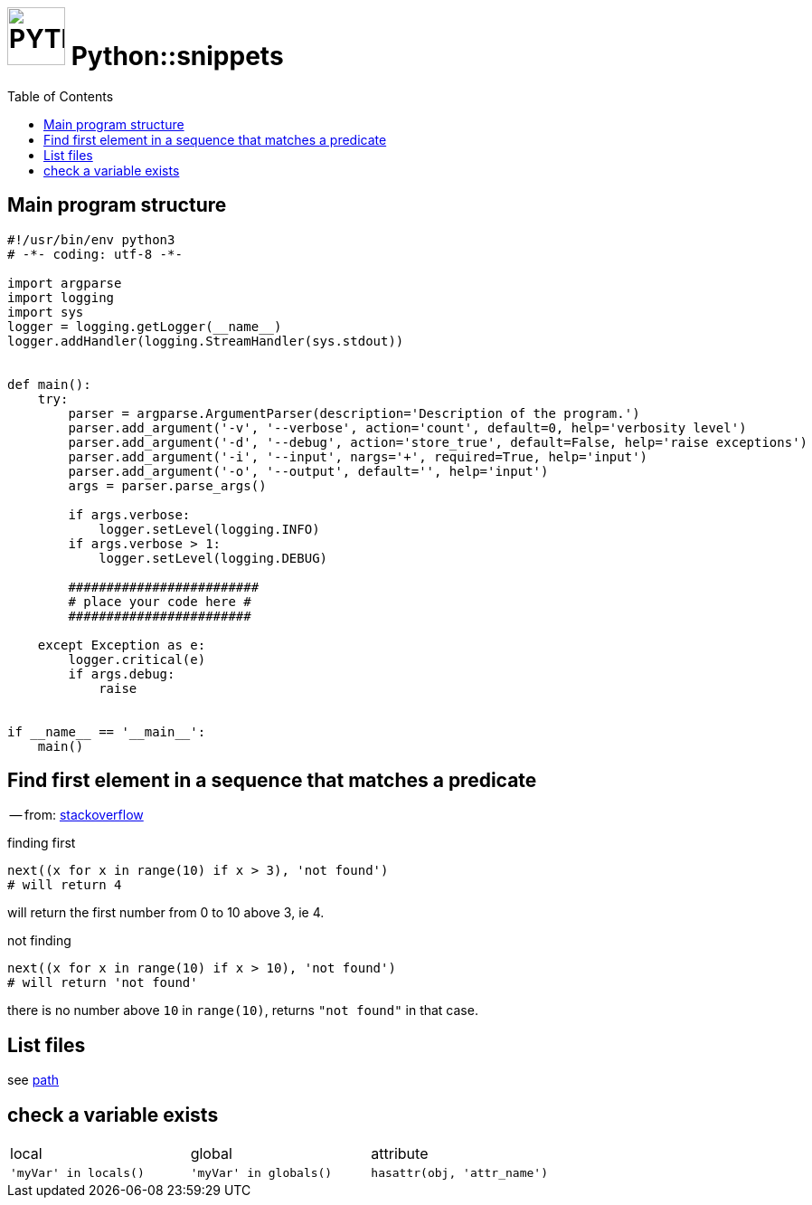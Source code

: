 # image:icon_python.svg["PYTHON", width=64px] Python::snippets
:toc:

## Main program structure

```python
#!/usr/bin/env python3
# -*- coding: utf-8 -*-

import argparse
import logging
import sys
logger = logging.getLogger(__name__)
logger.addHandler(logging.StreamHandler(sys.stdout))


def main():
    try:
        parser = argparse.ArgumentParser(description='Description of the program.')
        parser.add_argument('-v', '--verbose', action='count', default=0, help='verbosity level')
        parser.add_argument('-d', '--debug', action='store_true', default=False, help='raise exceptions')
        parser.add_argument('-i', '--input', nargs='+', required=True, help='input')
        parser.add_argument('-o', '--output', default='', help='input')
        args = parser.parse_args()

        if args.verbose:
            logger.setLevel(logging.INFO)
        if args.verbose > 1:
            logger.setLevel(logging.DEBUG)

        #########################
        # place your code here #
        ########################

    except Exception as e:
        logger.critical(e)
        if args.debug:
            raise


if __name__ == '__main__':
    main()
```

## Find first element in a sequence that matches a predicate
-- from: link:https://stackoverflow.com/questions/8534256/find-first-element-in-a-sequence-that-matches-a-predicate[stackoverflow]

.finding first
[source,python]
----
next((x for x in range(10) if x > 3), 'not found')
# will return 4
----

will return the first number from 0 to 10 above 3, ie 4.

.not finding
[source,python]
----
next((x for x in range(10) if x > 10), 'not found')
# will return 'not found'
----

there is no number above `10` in `range(10)`, returns `"not found"` in that case.



## List files
see link:path.adoc#list[path]

## check a variable exists

|================================================================================
| local                  | global                  | attribute
| `'myVar' in locals()`  | `'myVar' in globals()`  | `hasattr(obj, 'attr_name')`
|================================================================================
